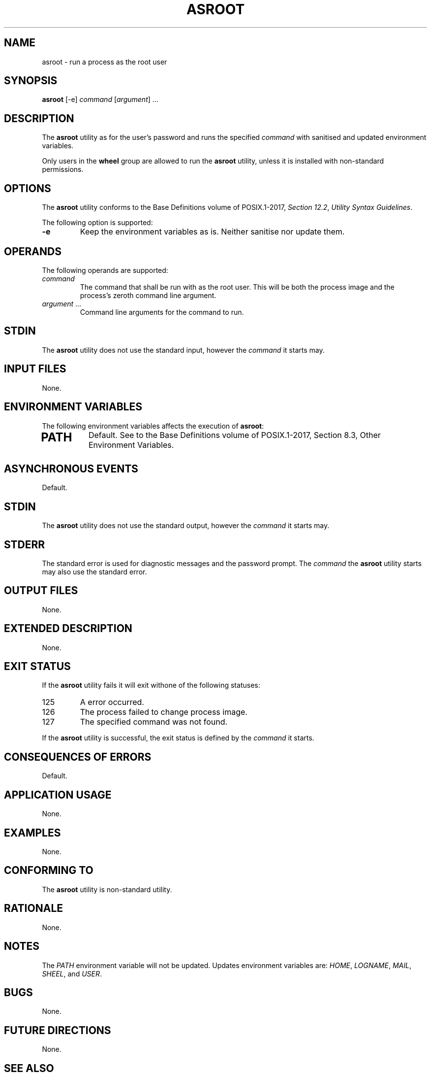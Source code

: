 .TH ASROOT 8 asroot

.SH NAME
asroot - run a process as the root user

.SH SYNOPSIS
.B asroot
[-e]
.I command
.RI [ argument ]\ ...

.SH DESCRIPTION
The
.B asroot
utility as for the user's password and runs the
specified
.I command
with sanitised and updated environment variables.
.PP
Only users in the
.B wheel
group are allowed to run the
.B asroot
utility, unless it is installed with non-standard permissions.

.SH OPTIONS
The
.B asroot
utility conforms to the Base Definitions volume of POSIX.1-2017,
.IR "Section 12.2" ,
.IR "Utility Syntax Guidelines" .
.PP
The following option is supported:
.TP
.B -e
Keep the environment variables as is. Neither
sanitise nor update them.

.SH OPERANDS
The following operands are supported:
.TP
.I command
The command that shall be run with as the root user.
This will be both the process image and the process's
zeroth command line argument.
.TP
.IR argument \ ...
Command line arguments for the command to run.

.SH STDIN
The
.B asroot
utility does not use the standard input, however the
.I command
it starts may.

.SH INPUT FILES
None.

.SH ENVIRONMENT VARIABLES
The following environment variables affects the execution of
.BR asroot :
.TP
.SH PATH
Default. See to the Base Definitions volume of POSIX.1-2017, Section 8.3, Other Environment Variables.

.SH ASYNCHRONOUS EVENTS
Default.

.SH STDIN
The
.B asroot
utility does not use the standard output, however the
.I command
it starts may.

.SH STDERR
The standard error is used for diagnostic messages and the
password prompt. The
.I command
the
.B asroot
utility starts may also use the standard error.

.SH OUTPUT FILES
None.

.SH EXTENDED DESCRIPTION
None.

.SH EXIT STATUS
If the
.B asroot
utility fails it will exit withone of the following statuses:
.TP
125
A error occurred.
.TP
126
The process failed to change process image.
.TP
127
The specified command was not found.
.PP
If the
.B asroot
utility is successful, the exit status is defined by the
.I command
it starts.

.SH CONSEQUENCES OF ERRORS
Default.

.SH APPLICATION USAGE
None.

.SH EXAMPLES
None.

.SH CONFORMING TO
The
.B asroot
utility is non-standard utility.

.SH RATIONALE
None.

.SH NOTES
The
.I PATH
environment variable will not be updated.
Updates environment variables are:
.IR HOME ,
.IR LOGNAME ,
.IR MAIL ,
.IR SHEEL ,
and
.IR USER .

.SH BUGS
None.

.SH FUTURE DIRECTIONS
None.

.SH SEE ALSO
.BR sudo (8),
.BR doas (1),
.BR su (1)

.SH AUTHORS
Mattias Andrée
.RI < maandree@kth.se >
